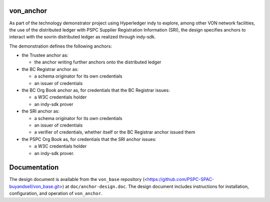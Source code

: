 von_anchor
==========
As part of the technology demonstrator project using Hyperledger indy to explore, among other VON network facilities, the use of the distributed ledger with PSPC Supplier Registration Information (SRI), the design specifies anchors to interact with the sovrin distributed ledger as realized through indy-sdk.

The demonstration defines the following anchors:

- the Trustee anchor as:

  - the anchor writing further anchors onto the distributed ledger
- the BC Registrar anchor as:

  - a schema originator for its own credentials
  - an issuer of credentials
- the BC Org Book anchor as, for credentials that the BC Registrar issues:

  - a W3C credentials holder
  - an indy-sdk prover
- the SRI anchor as:

  - a schema originator for its own credentials
  - an issuer of credentials
  - a verifier of credentials, whether itself or the BC Registrar anchor issued them
- the PSPC Org Book as, for credentials that the SRI anchor issues:

  - a W3C credentials holder
  - an indy-sdk prover.

Documentation
=============
The design document is available from the ``von_base`` repository (<https://github.com/PSPC-SPAC-buyandsell/von_base.git>) at ``doc/anchor-design.doc``.  The design document includes instructions for installation, configuration, and operation of ``von_anchor``.
